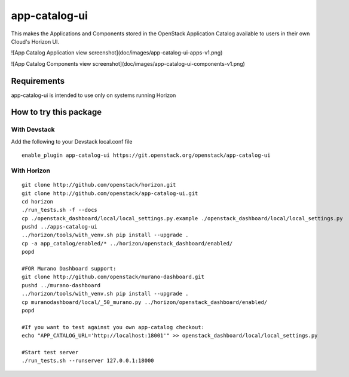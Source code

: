 ==============
app-catalog-ui
==============

This makes the Applications and Components stored in the OpenStack Application
Catalog available to users in their own Cloud's Horizon UI.

![App Catalog Application view screenshot](doc/images/app-catalog-ui-apps-v1.png)

![App Catalog Components view screenshot](doc/images/app-catalog-ui-components-v1.png)

Requirements
============

app-catalog-ui is intended to use only on systems running Horizon


How to try this package
=======================

With Devstack
-------------
Add the following to your Devstack local.conf file

::

  enable_plugin app-catalog-ui https://git.openstack.org/openstack/app-catalog-ui

With Horizon
------------

::

  git clone http://github.com/openstack/horizon.git
  git clone http://github.com/openstack/app-catalog-ui.git
  cd horizon
  ./run_tests.sh -f --docs
  cp ./openstack_dashboard/local/local_settings.py.example ./openstack_dashboard/local/local_settings.py
  pushd ../apps-catalog-ui
  ../horizon/tools/with_venv.sh pip install --upgrade .
  cp -a app_catalog/enabled/* ../horizon/openstack_dashboard/enabled/
  popd

  #FOR Murano Dashboard support:
  git clone http://github.com/openstack/murano-dashboard.git
  pushd ../murano-dashboard
  ../horizon/tools/with_venv.sh pip install --upgrade .
  cp muranodashboard/local/_50_murano.py ../horizon/openstack_dashboard/enabled/
  popd

  #If you want to test against you own app-catalog checkout:
  echo "APP_CATALOG_URL='http://localhost:18001'" >> openstack_dashboard/local/local_settings.py

  #Start test server
  ./run_tests.sh --runserver 127.0.0.1:18000
